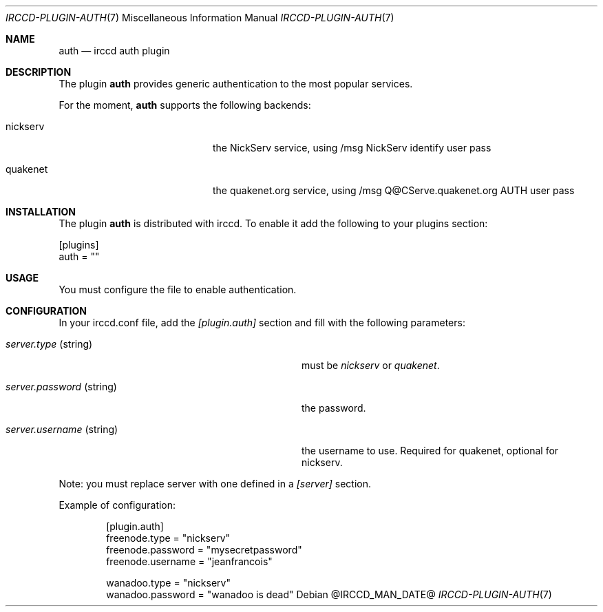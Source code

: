 .\"
.\" Copyright (c) 2013-2020 David Demelier <markand@malikania.fr>
.\"
.\" Permission to use, copy, modify, and/or distribute this software for any
.\" purpose with or without fee is hereby granted, provided that the above
.\" copyright notice and this permission notice appear in all copies.
.\"
.\" THE SOFTWARE IS PROVIDED "AS IS" AND THE AUTHOR DISCLAIMS ALL WARRANTIES
.\" WITH REGARD TO THIS SOFTWARE INCLUDING ALL IMPLIED WARRANTIES OF
.\" MERCHANTABILITY AND FITNESS. IN NO EVENT SHALL THE AUTHOR BE LIABLE FOR
.\" ANY SPECIAL, DIRECT, INDIRECT, OR CONSEQUENTIAL DAMAGES OR ANY DAMAGES
.\" WHATSOEVER RESULTING FROM LOSS OF USE, DATA OR PROFITS, WHETHER IN AN
.\" ACTION OF CONTRACT, NEGLIGENCE OR OTHER TORTIOUS ACTION, ARISING OUT OF
.\" OR IN CONNECTION WITH THE USE OR PERFORMANCE OF THIS SOFTWARE.
.\"
.Dd @IRCCD_MAN_DATE@
.Dt IRCCD-PLUGIN-AUTH 7
.Os
.\" NAME
.Sh NAME
.Nm auth
.Nd irccd auth plugin
.\" DESCRIPTION
.Sh DESCRIPTION
The plugin
.Nm
provides generic authentication to the most popular services.
.Pp
For the moment,
.Nm auth
supports the following backends:
.Bl -tag -width 12n -offset Ds
.It nickserv
the NickServ service, using /msg NickServ identify user pass
.It quakenet
the quakenet.org service, using /msg Q@CServe.quakenet.org AUTH user pass
.\" INSTALLATION
.Sh INSTALLATION
The plugin
.Nm
is distributed with irccd. To enable it add the following to your plugins
section:
.Pp
.Bd -literal
[plugins]
auth = ""
.Ed
.\" USAGE
.Sh USAGE
You must configure the file to enable authentication.
.\" CONFIGURATION
.Sh CONFIGURATION
In your irccd.conf file, add the
.Va [plugin.auth]
section and fill with the following parameters:
.Bl -tag -width 24n
.It Va server.type No (string)
must be
.Em nickserv
or
.Em quakenet .
.It Va server.password No (string)
the password.
.It Va server.username No (string)
the username to use. Required for quakenet, optional for nickserv.
.El
.Pp
Note: you must replace server with one defined in a
.Va [server]
section.
.Pp
Example of configuration:
.Bd -literal -offset Ds
[plugin.auth]
freenode.type = "nickserv"
freenode.password = "mysecretpassword"
freenode.username = "jeanfrancois"

wanadoo.type = "nickserv"
wanadoo.password = "wanadoo is dead"
.Ed
